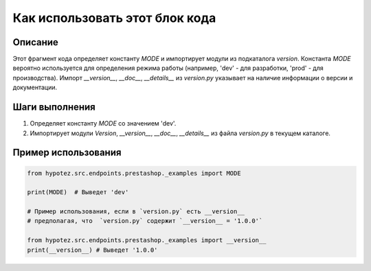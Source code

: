 Как использовать этот блок кода
========================================================================================

Описание
-------------------------
Этот фрагмент кода определяет константу `MODE` и импортирует модули из подкаталога `version`. Константа `MODE`  вероятно используется для определения режима работы (например, 'dev' - для разработки, 'prod' - для производства).  Импорт `__version__`, `__doc__`, `__details__` из `version.py` указывает на наличие информации о версии и документации.

Шаги выполнения
-------------------------
1. Определяет константу `MODE` со значением 'dev'.
2. Импортирует модули `Version`, `__version__`, `__doc__`, `__details__` из файла `version.py` в текущем каталоге.

Пример использования
-------------------------
.. code-block:: python

    from hypotez.src.endpoints.prestashop._examples import MODE

    print(MODE)  # Выведет 'dev'
    
    # Пример использования, если в `version.py` есть __version__
    # предполагая, что  `version.py` содержит `__version__ = '1.0.0'`
    
    from hypotez.src.endpoints.prestashop._examples import __version__
    print(__version__) # Выведет '1.0.0'